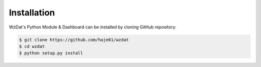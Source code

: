 Installation
============

WzDat's Python Module & Dashboard can be installed by cloning GitHub repository:

.. sourcecode:: console

   $ git clone https://github.com/haje01/wzdat
   $ cd wzdat
   $ python setup.py install

